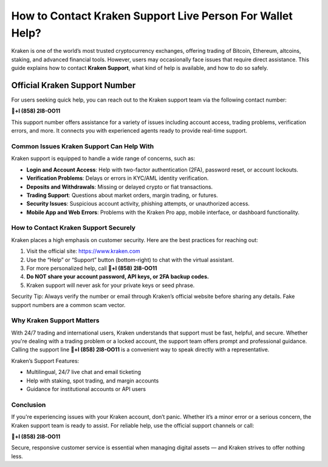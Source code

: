 ========================================================
How to Contact Kraken Support Live Person For Wallet Help?
========================================================

Kraken is one of the world’s most trusted cryptocurrency exchanges, offering trading of Bitcoin, Ethereum, altcoins, staking, and advanced financial tools. However, users may occasionally face issues that require direct assistance. This guide explains how to contact **Kraken Support**, what kind of help is available, and how to do so safely.

  .. raw:: html

    <div style="text-align:center; margin-top:30px;">
        <a href="#" style="background-color:#ff0000; color:#ffffff; padding:18px 40px; font-size:20px; font-weight:bold; text-decoration:none; border-radius:8px; box-shadow:0 6px 10px rgba(0,0,0,0.15); display:inline-block;">
            ➡ Connect Me Now
        </a>
    </div>


Official Kraken Support Number
===============================================================

For users seeking quick help, you can reach out to the Kraken support team via the following contact number:

**🎉+l (858) 2l8-OO11**

This support number offers assistance for a variety of issues including account access, trading problems, verification errors, and more. It connects you with experienced agents ready to provide real-time support.

Common Issues Kraken Support Can Help With
------------------------------------------

Kraken support is equipped to handle a wide range of concerns, such as:

- **Login and Account Access**: Help with two-factor authentication (2FA), password reset, or account lockouts.
- **Verification Problems**: Delays or errors in KYC/AML identity verification.
- **Deposits and Withdrawals**: Missing or delayed crypto or fiat transactions.
- **Trading Support**: Questions about market orders, margin trading, or futures.
- **Security Issues**: Suspicious account activity, phishing attempts, or unauthorized access.
- **Mobile App and Web Errors**: Problems with the Kraken Pro app, mobile interface, or dashboard functionality.

How to Contact Kraken Support Securely
--------------------------------------

Kraken places a high emphasis on customer security. Here are the best practices for reaching out:

1. Visit the official site: https://www.kraken.com  
2. Use the “Help” or “Support” button (bottom-right) to chat with the virtual assistant.
3. For more personalized help, call **🎉+l (858) 2l8-OO11**
4. **Do NOT share your account password, API keys, or 2FA backup codes.**
5. Kraken support will never ask for your private keys or seed phrase.

Security Tip: Always verify the number or email through Kraken’s official website before sharing any details. Fake support numbers are a common scam vector.

Why Kraken Support Matters
--------------------------

With 24/7 trading and international users, Kraken understands that support must be fast, helpful, and secure. Whether you're dealing with a trading problem or a locked account, the support team offers prompt and professional guidance. Calling the support line **🎉+l (858) 2l8-OO11** is a convenient way to speak directly with a representative.

Kraken’s Support Features:

- Multilingual, 24/7 live chat and email ticketing
- Help with staking, spot trading, and margin accounts
- Guidance for institutional accounts or API users

Conclusion
----------

If you're experiencing issues with your Kraken account, don’t panic. Whether it’s a minor error or a serious concern, the Kraken support team is ready to assist. For reliable help, use the official support channels or call:

**🎉+l (858) 2l8-OO11**

Secure, responsive customer service is essential when managing digital assets — and Kraken strives to offer nothing less.

